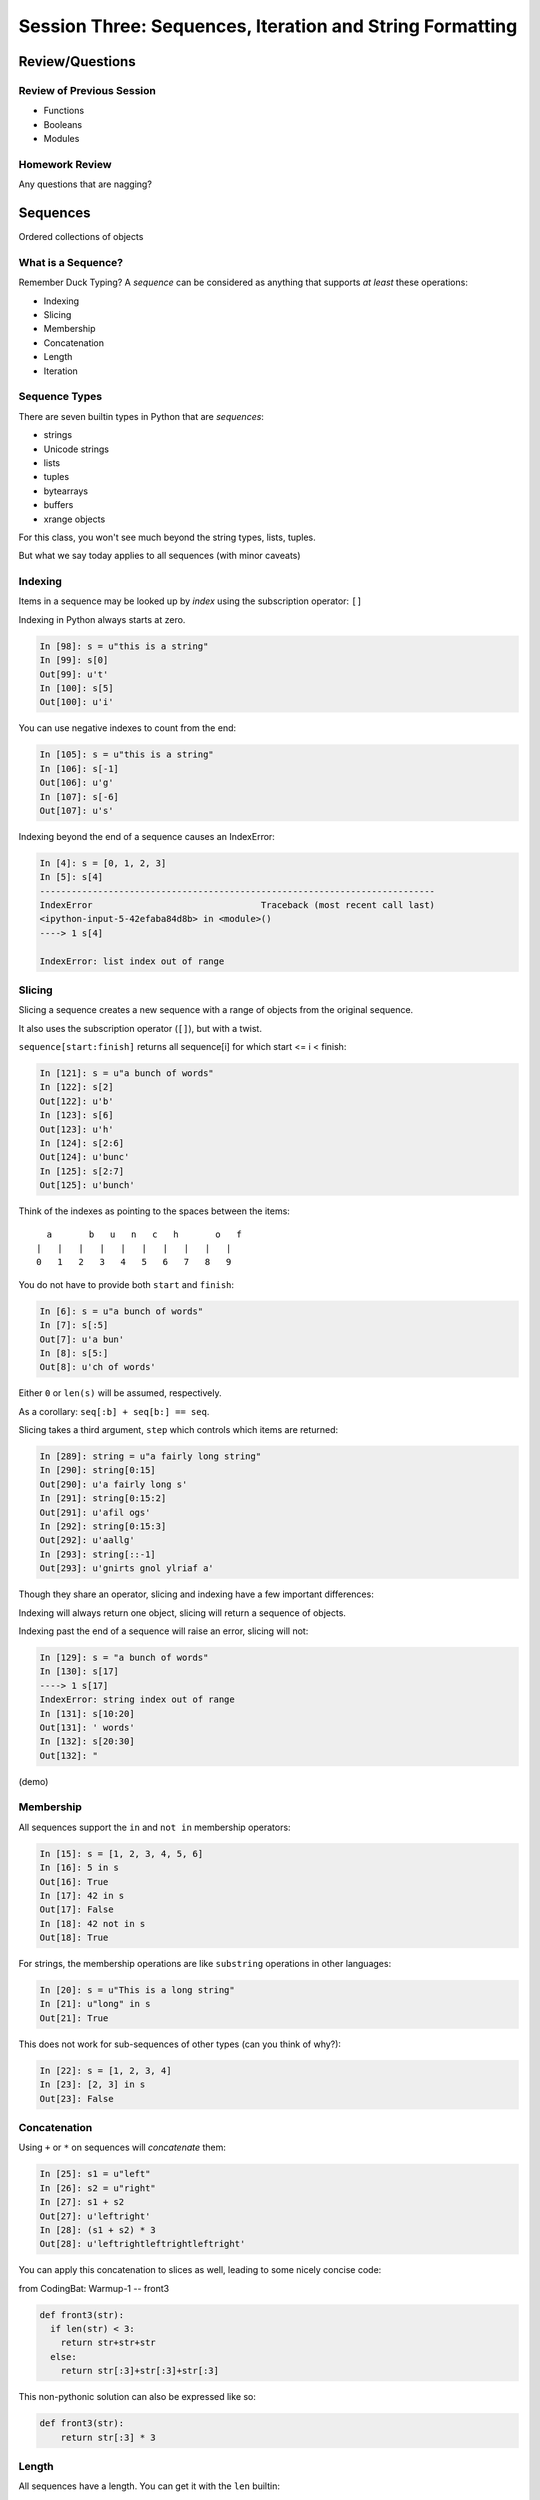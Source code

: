 *********************************************************
Session Three: Sequences, Iteration and String Formatting
*********************************************************

Review/Questions
================

Review of Previous Session
--------------------------

.. rst-class:: build

* Functions
* Booleans
* Modules


Homework Review
---------------

.. rst-class:: center large

Any questions that are nagging?


Sequences
=========

.. rst-class:: center large

Ordered collections of objects


What is a Sequence?
-------------------

Remember Duck Typing?  A *sequence* can be considered as anything that supports
*at least* these operations:

.. rst-class:: build

* Indexing
* Slicing
* Membership
* Concatenation
* Length
* Iteration


Sequence Types
--------------

There are seven builtin types in Python that are *sequences*:

* strings
* Unicode strings
* lists
* tuples
* bytearrays
* buffers
* xrange objects

For this class, you won't see much beyond the string types, lists, tuples.

But what we say today applies to all sequences (with minor caveats)


Indexing
--------

Items in a sequence may be looked up by *index* using the subscription
operator: ``[]``

Indexing in Python always starts at zero.

.. code-block:: ipython

    In [98]: s = u"this is a string"
    In [99]: s[0]
    Out[99]: u't'
    In [100]: s[5]
    Out[100]: u'i'


.. nextslide::

You can use negative indexes to count from the end:

.. code-block:: ipython

    In [105]: s = u"this is a string"
    In [106]: s[-1]
    Out[106]: u'g'
    In [107]: s[-6]
    Out[107]: u's'

.. nextslide::

Indexing beyond the end of a sequence causes an IndexError:

.. code-block:: ipython

    In [4]: s = [0, 1, 2, 3]
    In [5]: s[4]
    ---------------------------------------------------------------------------
    IndexError                                Traceback (most recent call last)
    <ipython-input-5-42efaba84d8b> in <module>()
    ----> 1 s[4]

    IndexError: list index out of range


Slicing
-------

Slicing a sequence creates a new sequence with a range of objects from the
original sequence.

It also uses the subscription operator (``[]``), but with a twist.

``sequence[start:finish]`` returns all sequence[i] for which start <= i < finish:

.. code-block:: ipython

    In [121]: s = u"a bunch of words"
    In [122]: s[2]
    Out[122]: u'b'
    In [123]: s[6]
    Out[123]: u'h'
    In [124]: s[2:6]
    Out[124]: u'bunc'
    In [125]: s[2:7]
    Out[125]: u'bunch'

.. nextslide:: Helpful Hint

Think of the indexes as pointing to the spaces between the items::

       a       b   u   n   c   h       o   f
     |   |   |   |   |   |   |   |   |   |
     0   1   2   3   4   5   6   7   8   9



.. nextslide:: Slicing

You do not have to provide both ``start`` and ``finish``:

.. code-block:: ipython

    In [6]: s = u"a bunch of words"
    In [7]: s[:5]
    Out[7]: u'a bun'
    In [8]: s[5:]
    Out[8]: u'ch of words'

Either ``0`` or ``len(s)`` will be assumed, respectively.

As a corollary: ``seq[:b] + seq[b:] == seq``.


.. nextslide:: Slicing

Slicing takes a third argument, ``step`` which controls which items are
returned:

.. code-block:: ipython

    In [289]: string = u"a fairly long string"
    In [290]: string[0:15]
    Out[290]: u'a fairly long s'
    In [291]: string[0:15:2]
    Out[291]: u'afil ogs'
    In [292]: string[0:15:3]
    Out[292]: u'aallg'
    In [293]: string[::-1]
    Out[293]: u'gnirts gnol ylriaf a'


.. nextslide:: Slicing vs. Indexing


Though they share an operator, slicing and indexing have a few important
differences:

Indexing will always return one object, slicing will return a sequence of
objects.

Indexing past the end of a sequence will raise an error, slicing will not:

.. code-block:: ipython

    In [129]: s = "a bunch of words"
    In [130]: s[17]
    ----> 1 s[17]
    IndexError: string index out of range
    In [131]: s[10:20]
    Out[131]: ' words'
    In [132]: s[20:30]
    Out[132]: "


(demo)

Membership
----------

All sequences support the ``in`` and ``not in`` membership operators:

.. code-block:: ipython

    In [15]: s = [1, 2, 3, 4, 5, 6]
    In [16]: 5 in s
    Out[16]: True
    In [17]: 42 in s
    Out[17]: False
    In [18]: 42 not in s
    Out[18]: True

.. nextslide:: Membership in Strings

For strings, the membership operations are like ``substring`` operations in
other languages:

.. code-block:: ipython

    In [20]: s = u"This is a long string"
    In [21]: u"long" in s
    Out[21]: True

This does not work for sub-sequences of other types (can you think of why?):

.. code-block:: ipython

    In [22]: s = [1, 2, 3, 4]
    In [23]: [2, 3] in s
    Out[23]: False


Concatenation
-------------

Using ``+`` or ``*`` on sequences will *concatenate* them:

.. code-block:: ipython

    In [25]: s1 = u"left"
    In [26]: s2 = u"right"
    In [27]: s1 + s2
    Out[27]: u'leftright'
    In [28]: (s1 + s2) * 3
    Out[28]: u'leftrightleftrightleftright'


.. nextslide:: Multiplying and Slicing

You can apply this concatenation to slices as well, leading to some nicely
concise code:

from CodingBat: Warmup-1 -- front3

.. code-block:: python

    def front3(str):
      if len(str) < 3:
        return str+str+str
      else:
        return str[:3]+str[:3]+str[:3]

This non-pythonic solution can also be expressed like so:

.. code-block:: python

    def front3(str):
        return str[:3] * 3

Length
------

All sequences have a length.  You can get it with the ``len`` builtin:

.. code-block:: ipython

    In [36]: s = u"how long is this, anyway?"
    In [37]: len(s)
    Out[37]: 25

Remember, Python sequences are zero-indexed, so the last index in a sequence is
``len(s) - 1``:

.. code-block:: ipython

    In [38]: count = len(s)
    In [39]: s[count]
    ---------------------------------------------------------------------------
    IndexError                                Traceback (most recent call last)
    <ipython-input-39-5a33b9d3e525> in <module>()
    ----> 1 s[count]

    IndexError: string index out of range


Miscellaneous
-------------

There are a more operations supported by all sequences

.. nextslide:: Min and Max

All sequences also support the ``min`` and ``max`` builtins:

.. code-block:: ipython

    In [42]: all_letters = u"thequickbrownfoxjumpedoverthelazydog"
    In [43]: min(all_letters)
    Out[43]: u'a'
    In [44]: max(all_letters)
    Out[44]: u'z'

Why are those the answers you get? (hint: ``ord(u'a')``)


.. nextslide:: Index

All sequences also support the ``index`` method, which returns the index of the
first occurence of an item in the sequence:

.. code-block:: ipython

    In [46]: all_letters.index(u'd')
    Out[46]: 21

This causes a ``ValueError`` if the item is not in the sequence:

.. code-block:: ipython

    In [47]: all_letters.index(u'A')
    ---------------------------------------------------------------------------
    ValueError                                Traceback (most recent call last)
    <ipython-input-47-2db728a46f78> in <module>()
    ----> 1 all_letters.index(u'A')

    ValueError: substring not found

.. nextslide:: Count

A sequence can also be queried for the number of times a particular item
appears:

.. code-block:: ipython

    In [52]: all_letters.count(u'o')
    Out[52]: 4
    In [53]: all_letters.count(u'the')
    Out[53]: 2

This does not raise an error if the item you seek is not present:

.. code-block:: ipython

    In [54]: all_letters.count(u'A')
    Out[54]: 0


Iteration
---------

.. rst-class:: center large

More on this in a while.


Lists, Tuples...
================

.. rst-class:: center large

The *other* sequence types.

Lists
-----

Lists can be constructed using list Literals (``[]``):

.. code-block:: ipython

    In [1]: []
    Out[1]: []
    In [2]: [1,2,3]
    Out[2]: [1, 2, 3]
    In [3]: [1, 'a', 7.34]
    Out[3]: [1, 'a', 7.34]

Or by using the ``list`` type object as a constructor:

.. code-block:: ipython

    In [6]: list()
    Out[6]: []
    In [7]: list(range(4))
    Out[7]: [0, 1, 2, 3]
    In [8]: list('abc')
    Out[8]: ['a', 'b', 'c']


.. nextslide:: List Elements

The elements contained in a list need not be of a single type.

Lists are *heterogenous*, *ordered* collections.

Each element in a list is a value, and can be in multiple lists and have
multiple names (or no name)

.. code-block:: ipython

    In [9]: name = u'Brian'
    In [10]: a = [1, 2, name]
    In [11]: b = [3, 4, name]
    In [12]: a[2]
    Out[12]: u'Brian'
    In [13]: b[2]
    Out[13]: u'Brian'
    In [14]: a[2] is b[2]
    Out[14]: True


Tuples
------

Tuples can be constructed using tuple literals (``()``):

.. code-block:: ipython

    In [15]: ()
    Out[15]: ()
    In [16]: (1, 2)
    Out[16]: (1, 2)
    In [17]: (1, 'a', 7.65)
    Out[17]: (1, 'a', 7.65)
    In [18]: (1,)
    Out[18]: (1,)

.. nextslide:: Tuples and Commas...

Tuples don't NEED parentheses...

.. code-block:: ipython

    In [161]: t = (1,2,3)
    In [162]: t
    Out[162]: (1, 2, 3)
    In [163]: t = 1,2,3
    In [164]: t
    Out[164]: (1, 2, 3)
    In [165]: type(t)
    Out[165]: tuple

.. nextslide:: Tuples and Commas...

But they *do* need commas...!

.. code-block:: ipython

    In [156]: t = ( 3 )
    In [157]: type(t)
    Out[157]: int
    In [158]: t = (3,)
    In [160]: type(t)
    Out[160]: tuple

.. nextslide:: Converting to Tuple

You can also use the ``tuple`` type object to convert any sequence into a
tuple:

.. code-block:: ipython

    In [20]: tuple()
    Out[20]: ()
    In [21]: tuple(range(4))
    Out[21]: (0, 1, 2, 3)
    In [22]: tuple('garbanzo')
    Out[22]: ('g', 'a', 'r', 'b', 'a', 'n', 'z', 'o')


.. nextslide:: Tuple Elements

The elements contained in a tuple need not be of a single type.

Tuples are *heterogenous*, *ordered* collections.

Each element in a tuple is a value, and can be in multiple tuples and have
multiple names (or no name)

.. code-block:: ipython

    In [23]: name = u'Brian'
    In [24]: other = name
    In [25]: a = (1, 2, name)
    In [26]: b = (3, 4, other)
    In [27]: for i in range(3):
       ....:     print a[i] is b[i],
       ....:
    False False True

.. nextslide:: Lists vs. Tuples

.. rst-class:: center large

So Why Have Both?


Mutability
==========

.. image:: /_static/transmogrifier.jpg
   :width: 35%
   :alt: Presto change-o

.. rst-class:: credit

image from flickr by `illuminaut`_, (CC by-nc-sa)

.. _illuminaut: https://www.flickr.com/photos/illuminaut/3595530403


Mutability in Python
--------------------

All objects in Python fall into one of two camps:

* Mutable
* Immutable

Objects which are mutable may be *changed in place*.

Objects which are immutable may not be changed.


.. nextslide:: The Types We Know

========= =======
Immutable Mutable
========= =======
Unicode   List
String
Integer
Float
Tuple
========= =======


.. nextslide:: Lists Are Mutable

Try this out:

.. code-block:: ipython

    In [28]: food = [u'spam', u'eggs', u'ham']
    In [29]: food
    Out[29]: [u'spam', u'eggs', u'ham']
    In [30]: food[1] = u'raspberries'
    In [31]: food
    Out[31]: [u'spam', u'raspberries', u'ham']


.. nextslide:: Tuples Are Not

And repeat the exercise with a Tuple:

.. code-block:: ipython

    In [32]: food = (u'spam', u'eggs', u'ham')
    In [33]: food
    Out[33]: (u'spam', u'eggs', u'ham')
    In [34]: food[1] = u'raspberries'
    ---------------------------------------------------------------------------
    TypeError                                 Traceback (most recent call last)
    <ipython-input-34-0c3401794933> in <module>()
    ----> 1 food[1] = u'raspberries'

    TypeError: 'tuple' object does not support item assignment


.. nextslide:: Watch When Binding

This property means you need to be aware of what you are doing with your lists:

.. code-block:: ipython

    In [36]: original = [1, 2, 3]
    In [37]: altered = original
    In [38]: for i in range(len(original)):
       ....:     if True:
       ....:         altered[i] += 1
       ....:

Perhaps we want to check to see if altered has been updated, as a flag for
whatever condition caused it to be updated.

What is the result of this code?

.. nextslide:: Perhaps Not What You Expect

Our ``altered`` list has been updated:

.. code-block:: ipython

    In [39]: altered
    Out[39]: [2, 3, 4]

But so has the ``original`` list:

.. code-block:: ipython

    In [40]: original
    Out[40]: [2, 3, 4]

Why?


.. nextslide:: Other Gotchas

Easy container setup, or deadly trap?

.. code-block:: ipython

    In [62]: bins = [[]] * 5
    In [63]: words = [u'one', u'three', u'rough', u'sad', u'goof']
    In [64]: for word in words:
       ....:     bins[len(word) - 1].append(word)
       ....:
    In [65]:

So, what is going to be in ``bins`` now?


.. nextslide:: There is Only One Bin

.. code-block:: ipython

    In [65]: bins
    Out[65]:
    [[u'one', u'three', u'rough', u'sad', u'goof'],
     [u'one', u'three', u'rough', u'sad', u'goof'],
     [u'one', u'three', u'rough', u'sad', u'goof'],
     [u'one', u'three', u'rough', u'sad', u'goof'],
     [u'one', u'three', u'rough', u'sad', u'goof']]

We multiplied a sequence containing a single *mutable* object.

We got a list containing five pointers to a single *mutable* object.


.. nextslide:: Mutable Default Argument

Watch out especially for passing mutable objects as default values for function
parameters:

.. code-block:: ipython

    In [71]: def accumulator(count, list=[]):
       ....:     for i in range(count):
       ....:         list.append(i)
       ....:     return list
       ....:
    In [72]: accumulator(5)
    Out[72]: [0, 1, 2, 3, 4]
    In [73]: accumulator(7)
    Out[73]: [0, 1, 2, 3, 4, 0, 1, 2, 3, 4, 5, 6]


Mutable Sequence Methods
========================

.. rst-class:: left

In addition to all the methods supported by sequences we've seen above, mutable
sequences (the List), have a number of other methods that are used to change
the list.

You've already seen changing a single element of a list by assignment:

.. code-block:: ipython

    In [100]: list = [1, 2, 3]
    In [101]: list[2] = 10
    In [102]: list
    Out[102]: [1, 2, 10]


Growing the List
----------------

``.append()``, ``.insert()``, ``.extend()``

.. code-block:: ipython

    In [74]: food = [u'spam', u'eggs', u'ham']
    In [75]: food.append(u'sushi')
    In [76]: food
    Out[76]: [u'spam', u'eggs', u'ham', u'sushi']
    In [77]: food.insert(0, u'beans')
    In [78]: food
    Out[78]: [u'beans', u'spam', u'eggs', u'ham', u'sushi']
    In [79]: food.extend([u'bread', u'water'])
    In [80]: food
    Out[80]: [u'beans', u'spam', u'eggs', u'ham', u'sushi', u'bread', u'water']


.. nextslide:: More on Extend

You can pass any sequence to ``.extend()``:

.. code-block:: ipython

    In [85]: food
    Out[85]: [u'beans', u'spam', u'eggs', u'ham', u'sushi', u'bread', u'water']
    In [86]: food.extend(u'spaghetti')
    In [87]: food
    Out[87]:
    [u'beans', u'spam', u'eggs', u'ham', u'sushi', u'bread', u'water',
     u's', u'p', u'a', u'g', u'h', u'e', u't', u't', u'i']


Shrinking the List
------------------

``.pop()``, ``.remove()``

.. code-block:: ipython

    In [203]: food = ['spam', 'eggs', 'ham', 'toast']
    In [204]: food.pop()
    Out[204]: 'toast'
    In [205]: food.pop(0)
    Out[205]: 'spam'
    In [206]: food
    Out[206]: ['eggs', 'ham']
    In [207]: food.remove('ham')
    In [208]: food
    Out[208]: ['eggs']

.. nextslide:: Removing Chunks of a List

You can also delete *slices* of a list with the ``del`` keyword:

.. code-block:: ipython

    In [92]: nums = range(10)
    In [93]: nums
    Out[93]: [0, 1, 2, 3, 4, 5, 6, 7, 8, 9]
    In [94]: del nums[1:6:2]
    In [95]: nums
    Out[95]: [0, 2, 4, 6, 7, 8, 9]
    In [96]: del nums[-3:]
    In [97]: nums
    Out[97]: [0, 2, 4, 6]


Copying Lists
-------------

You can make copies of part of a list using *slicing*:

.. code-block:: ipython

    In [227]: food = ['spam', 'eggs', 'ham', 'sushi']
    In [228]: some_food = food[1:3]
    In [229]: some_food[1] = 'bacon'
    In [230]: food
    Out[230]: ['spam', 'eggs', 'ham', 'sushi']
    In [231]: some_food
    Out[231]: ['eggs', 'bacon']

If you provide *no* arguments to the slice, it makes a copy of the entire list:

.. code-block:: ipython

    In [232]: food
    Out[232]: ['spam', 'eggs', 'ham', 'sushi']
    In [233]: food2 = food[:]
    In [234]: food is food2
    Out[234]: False


.. nextslide:: Shallow Copies

The copy of a list made this way is a *shallow copy*.

The list is itself a new object, but the objects it contains are not.

*Mutable* objects in the list can be mutated in both copies:

.. code-block:: ipython

    In [249]: food = ['spam', ['eggs', 'ham']]
    In [251]: food_copy = food[:]
    In [252]: food[1].pop()
    Out[252]: 'ham'
    In [253]: food
    Out[253]: ['spam', ['eggs']]
    In [256]: food.pop(0)
    Out[256]: 'spam'
    In [257]: food
    Out[257]: [['eggs']]
    In [258]: food_copy
    Out[258]: ['spam', ['eggs']]


.. nextslide:: Copies Solve Problems

Consider this common pattern:

.. code-block:: python

    for x in somelist:
        if should_be_removed(x):
            somelist.remove(x)

This looks benign enough, but changing a list while you are iterating over it
can be the cause of some pernicious bugs.


.. nextslide:: The Problem

For example:

.. code-block:: ipython

    In [121]: list = range(10)
    In [122]: list
    Out[122]: [0, 1, 2, 3, 4, 5, 6, 7, 8, 9]
    In [123]: for x in list:
       .....:     list.remove(x)
       .....:
    In [124]: list
    Out[124]: [1, 3, 5, 7, 9]

Was that what you expected?

.. nextslide:: The Solution

Iterate over a copy, and mutate the original:

.. code-block:: ipython

    In [126]: list = range(10)
    In [127]: for x in list[:]:
       .....:     list.remove(x)
       .....:
    In [128]: list
    Out[128]: []


.. nextslide:: Just Say It, Already

Okay, so we've done this a bunch already, but let's state it out loud.

You can iterate over a sequence.

.. code-block:: python

    for element in sequence:
        do_something(element)


Again, we'll touch more on this in a short while, but first a few more words
about Lists and Tuples.


Miscellaneous List Methods
--------------------------

.. ifnoslides::

These methods change a list in place and are not available on immutable
sequence types.

``.reverse()``

.. code-block:: ipython

    In [129]: food = [u'spam', u'eggs', u'ham']
    In [130]: food.reverse()
    In [131]: food
    Out[131]: [u'ham', u'eggs', u'spam']

``.sort()``

.. code-block:: ipython

    In [132]: food.sort()
    In [133]: food
    Out[133]: [u'eggs', u'ham', u'spam']

Because these methods mutate the list in place, they have a return value of
``None``


.. nextslide:: Custom Sorting

``.sort()`` can take an optional ``key`` parameter.

It should be a function that takes one parameter (list items one at a time) and
returns something that can be used for sorting:

.. code-block:: ipython

    In [137]: def third_letter(string):
       .....:     return string[2]
       .....:
    In [138]: food.sort(key=third_letter)
    In [139]: food
    Out[139]: [u'spam', u'eggs', u'ham']



List Performance
----------------

.. rst-class:: build

* indexing is fast and constant time: O(1)
* x in s proportional to n: O(n)
* visiting all is proportional to n: O(n)
* operating on the end of list is fast and constant time: O(1) 

  * append(), pop()

* operating on the front (or middle) of the list depends on n: O(n)

  * pop(0), insert(0, v) 
  * But, reversing is fast. Also, collections.deque

 http://wiki.python.org/moin/TimeComplexity


Choosing Lists or Tuples
------------------------

Here are a few guidelines on when to choose a list or a tuple:

* If it needs to mutable: list

* If it needs to be immutable: tuple

  * (safety when passing to a function)

Otherwise ... taste and convention


.. nextslide:: Convention

Lists are Collections (homogeneous):
-- contain values of the same type 
-- simplifies iterating, sorting, etc

tuples are mixed types:
-- Group multiple values into one logical thing
-- Kind of like simple C structs.


.. nextslide:: Other Considerations

.. rst-class:: build

* Do the same operation to each element?

  * list

* Small collection of values which make a single logical item?

  * tuple

* To document that these values won't change?

  * tuple

* Build it iteratively?

  * list

* Transform, filter, etc?

  * list


More Documentation
------------------

For more information, read the list docs:

http://docs.python.org/2/library/stdtypes.html#mutable-sequence-types

(actually any mutable sequence....)


Iteration
=========

.. rst-class:: build

Repetition, Repetition, Repetition, Repe...


For Loops
---------

We've seen simple iteration over a sequence with ``for ... in``:

.. code-block:: ipython

    In [170]: for x in "a string":
       .....:         print x
       .....:
    a
    s
    t
    r
    i
    n
    g


.. nextslide:: No Indexing Required

Contrast this with other languages, where you must build and use an ``index``:

.. code-block:: javascript

    for(var i=0; i<arr.length; i++) {
        var value = arr[i];
        alert(i + ") " + value);

If you need an index, though you can use ``enumerate``:

.. code-block:: ipython

    In [140]: for idx, letter in enumerate(u'Python'):
       .....:     print idx, letter,
       .....:
    0 P 1 y 2 t 3 h 4 o 5 n


.. nextslide:: ``range`` and For Loops

The ``range`` builtin is useful for looping a known number of times:

.. code-block:: ipython

    In [171]: for i in range(5):
       .....:     print i
       .....:
    0
    1
    2
    3
    4

But you don't really need to do anything at all with ``i``


.. nextslide:: No Namespace

Be alert that a loop does not create a local namespace:

.. code-block:: ipython

    In [172]: x = 10
    In [173]: for x in range(3):
       .....:     pass
       .....:
    In [174]: x
    Out[174]: 2


.. nextslide:: Loop Control

Sometimes you want to interrupt or alter the flow of control through a loop.

Loops can be controlled in two ways, with ``break`` and ``continue``


.. nextslide:: Break

The ``break`` keyword will cause a loop to immediately terminate:

.. code-block:: ipython

    In [141]: for i in range(101):
       .....:     print i
       .....:     if i > 50:
       .....:         break
       .....:
    0 1 2 3 4 5... 46 47 48 49 50 51

.. nextslide:: Continue

The ``continue`` keyword will skip later statements in the loop block, but
allow iteration to continue:

.. code-block:: ipython

    In [143]: for in in range(101):
       .....:     if i > 50:
       .....:         break
       .....:     if i < 25:
       .....:         continue
       .....:     print i,
       .....:
       25 26 27 28 29 ... 41 42 43 44 45 46 47 48 49 50

.. nextslide:: Else

For loops can also take an optional ``else`` block.

Executed only when the loop exits normally (not via break):

.. code-block:: ipython

    In [147]: for x in range(10):
       .....:     if x == 11:
       .....:         break
       .....: else:
       .....:     print 'finished'
       .....:
    finished
    In [148]: for x in range(10):
       .....:     if x == 5:
       .....:         print x
       .....:         break
       .....: else:
       .....:     print 'finished'
       .....:
    5


While Loops
-----------

The ``while`` keyword is for when you don't know how many loops you need.

It continues to execute the body until condition is not ``True``::

    while a_condition:
       some_code
       in_the_body

.. nextslide:: ``while`` vs. ``for``

``while``  is more general than ``for``  --

you can always express for as while,

but not always vice-versa.

``while``  is more error-prone -- requires some care to terminate

loop body must make progress, so condition can become ``False``

potential error: infinite loops:

.. code-block:: python

    i = 0;
    while i < 5:
        print i


.. nextslide:: Terminating a While Loop

Use ``break``:

.. code-block:: ipython

    In [150]: while True:
       .....:     i += 1
       .....:     if i > 10:
       .....:         break
       .....:     print i
       .....:
    1 2 3 4 5 6 7 8 9 10

.. nextslide:: Terminating a While Loop

Set a flag:

.. code-block:: ipython

    In [156]: import random
    In [157]: keep_going = True
    In [158]: while keep_going:
       .....:     num = random.choice(range(5))
       .....:     print num
       .....:     if num == 3:
       .....:         keep_going = False
       .....:
    3

.. nextslide:: Terminating a While Loop

Use a condition:

.. code-block:: ipython

    In [161]: while i < 10:
       .....:     i += random.choice(range(4))
       .....:     print i
       .....:
    0 0 2 3 4 6 8 8 8 9 12


Similarities
------------

Both ``for`` and ``while`` loops can use ``break`` and ``continue`` for
internal flow control.

Both ``for`` and ``while`` loops can have an optional ``else`` block

In both loops, the statements in the ``else`` block are only executed if the
loop terminates normally (no ``break``)


String Formatting
=================

Fun with Strings


Manipulations
-------------

``split`` and ``join``:

.. code-block:: ipython

    In [167]: csv = "comma, separated, values"
    In [168]: csv.split(', ')
    Out[168]: ['comma', 'separated', 'values']
    In [169]: psv = '|'.join(csv.split(', '))
    In [170]: psv
    Out[170]: 'comma|separated|values'


.. nextslide:: Case Switching

.. code-block:: ipython

    In [171]: sample = u'A long string of words'
    In [172]: sample.upper()
    Out[172]: u'A LONG STRING OF WORDS'
    In [173]: sample.lower()
    Out[173]: u'a long string of words'
    In [174]: sample.swapcase()
    Out[174]: u'a LONG STRING OF WORDS'
    In [175]: sample.title()
    Out[175]: u'A Long String Of Words'


.. nextslide:: Testing

.. code-block:: ipython

    In [181]: number = u"12345"
    In [182]: number.isnumeric()
    Out[182]: True
    In [183]: number.isalnum()
    Out[183]: True
    In [184]: number.isalpha()
    Out[184]: False
    In [185]: fancy = u"Th!$ $tr!ng h@$ $ymb0l$"
    In [186]: fancy.isalnum()
    Out[186]: False


Ordinal values
--------------

"ASCII" values: 1-127

"ANSI" values: 1-255

To get the value:

.. code-block:: ipython

    In [109]: for i in 'Chris':
       .....:     print ord(i),
    67 104 114 105 115
    In [110]: for i in (67,104,114,105,115):
       .....:     print chr(i),
    C h r i s


Building Strings
----------------

You can, but please don't do this:

.. code-block:: python

    'Hello ' + name + '!'

Do this instead:

.. code-block:: python

    'Hello %s!' % name

It's much faster and safer, and easier to modify as code gets complicated.

http://docs.python.org/library/stdtypes.html#string-formatting-operations


.. nextslide:: String Formatting

The string format operator: ``%``

.. code-block:: ipython

    In [261]: u"an integer is: %i" % 34
    Out[261]: u'an integer is: 34'
    In [262]: u"a floating point is: %f" % 34.5
    Out[262]: u'a floating point is: 34.500000'
    In [263]: u"a string is: %s" % u"anything"
    Out[263]: u'a string is: anything'

.. nextslide:: More Placeholders

Multiple placeholders:

.. code-block:: ipython

    In [264]: u"the number %s is %i" % (u'five', 5)
    Out[264]: u'the number five is 5'
    In [266]: u"the first 3 numbers are: %i, %i, %i" % (1,2,3)
    Out[266]: u'the first 3 numbers are: 1, 2, 3'

The counts must agree:

.. code-block:: ipython

    In [187]: u"string with %i formatting %s" % (1, )
    ---------------------------------------------------------------------------
    ...
    TypeError: not enough arguments for format string


.. nextslide:: MOAR Placeholders

Named placeholders:

.. code-block:: ipython

    In [191]: u"Hello, %(name)s, whaddaya know?" % {u'name': "Joe"}
    Out[191]: u'Hello, Joe, whaddaya know?'

You can use values more than once, and skip values:

.. code-block:: ipython

    In [193]: u"Hi, %(name)s. Howzit, %(name)s?" % {u'name': u"Bob", u'age': 27}
    Out[193]: u'Hi, Bob. Howzit, Bob?'


.. nextslide:: New Formatting

In more recent versions of Python (2.6+) this is `being phased out`_ in favor of
the ``.format()`` method on strings.

.. code-block:: ipython

    In [194]: u"Hello, {}, how's your {}".format(u"Bob", u"wife")
    Out[194]: u"Hello, Bob, how's your wife"
    In [195]: u"Hi, {name}. How's your {relation}?".format(name=u'Bob', relation=u'wife')
    Out[195]: u"Hi, Bob. How's your wife?"


.. nextslide:: Complex Formatting

For both of these forms of string formatting, there is a complete syntax for
specifying all sorts of options.

It's well worth your while to spend some time getting to know this
`formatting language`_. You can accomplish a great deal just with this.

.. _formatting language: https://docs.python.org/2/library/string.html#format-specification-mini-language

.. _being phased out: https://docs.python.org/2/library/stdtypes.html#str.format


One Last Trick
==============

.. rst-class:: left

For some of your homework, you'll need to interact with a user at the command
line.

.. rst-class:: left

There's a nice builtin function to do this - ``raw_input``:

.. rst-class:: left

.. code-block:: python

    In [196]: fred = raw_input('type something-->')
    type something-->;alksdjf
    In [197]: fred
    Out[197]: ';alksdjf'

.. rst-class:: left

This will display a prompt to the user, allowing them to input text and
allowing you to bind that input to a symbol.


Homework
========

Task 1
------

List Lab (after http://www.upriss.org.uk/python/session5.html)

In your student folder, create a new file called ``list_lab.py``.

The file should be an executable python script. That is to say that one should
be able to run the script directly like so:

.. code-block:: bash

    $ ./list_lab.py

Add the file to your clone of the repository and commit changes frequently
while working on the following tasks. When you are done, push your changes to
GitHub and issue a pull request.

When the script is run. it should accomplish the following four series of
actions:

.. nextslide:: Series 1

- Create a list that contains "Apples", "Pears", "Oranges" and "Peaches".
- Display the list.
- Ask the user for another fruit and add it to the end of the list.
- Display the list.
- Ask the user for a number and display the number back to the user and the
  fruit corresponding to that number (on a 1-is-first basis).
- Add another fruit to the beginning of the list using "+" and display the
  list.
- Add another fruit to the beginning of the list using insert() and display the
  list.
- Display all the fruits that begin with "P", using a for loop.


.. nextslide:: Series 2

Using the list created in series 1 above:

- Display the list.
- Remove the last fruit from the list.
- Display the list.
- Ask the user for a fruit to delete and find it and delete it.
- (Bonus: Multiply the list times two. Keep asking until a match is found. Once
  found, delete all occurrences.)

.. nextslide:: Series 3

Again, using the list from series 1:

- Ask the user for input displaying a line like "Do you like apples?"
- for each fruit in the list (making the fruit all lowercase).
- For each "no", delete that fruit from the list.
- For any answer that is not "yes" or "no", prompt the user to answer with one
  of those two values (a while loop is good here):
- Display the list.

.. nextslide:: Series 4

Once more, using the list from series 1:

- Make a copy of the list and reverse the letters in each fruit in the copy.
- Delete the last item of the original list. Display the original list and the
  copy.


Task 2
------

ROT13

The ROT13 encryption scheme is a simple substitution cypher where each letter
in a text is replace by the letter 13 away from it (imagine the alphabet as a
circle, so it wraps around).

Add a python module named ``rot13.py`` to your student folder. This module
should provide at least one function called ``rot13`` that takes any amount of
text and returns that same text encrypted by ROT13.

This function should preserve whitespace, punctuation and capitalization.

Your module should include an ``if __name__ == '__main__':`` block with tests
that demonstrate that your ``rot13`` function and any helper functions you add
work properly.

.. nextslide:: A bit more

There is a "short-cut" available that will help you accomplish this task. Some
spelunking in `the documentation for strings`_ should help you to find it. If
you do find it, using it is completely fair game.

.. _the documentation for strings: https://docs.python.org/2/library/stdtypes.html#string-methods

As usual, add your new file to your local clone right away.  Make commits early
and often and include commit messages that are descriptive and concise.

When you are done, push your changes to github and issue a pull request.


Task 3
------

Mail Room

You work in the mail room at a local charity. Part of your job is to write
incredibly boring, repetetive emails thanking your donors for their generous
gifts. You are tired of doing this over an over again, so you've decided to let
Python help you out of a jam.

Write a small command-line script called ``mailroom.py``.  As with Task 1, This
script should be executable. The script should accomplish the following goals:

* It should have a data structure that holds a list of your donors and a
  history of the amounts they have donated. This structure should be populated
  at first with at least five donors, with between 1 and 3 donations each
* The script should prompt the user (you) to choose from a menu of 2 actions:
  'Send a Thank You' or 'Create a Report'.

.. nextslide:: Sending a Thank You

* If the user (you) selects 'Send a Thank You', prompt for a Full Name.

  * If the user types 'list', show them a list of the donor names and re-prompt
  * If the user types a name not in the list, add that name to the data
    structure and use it.
  * If the user types a name in the list, use it.
  * Once a name has been selected, prompt for a donation amount.
  * Verify that the amount is in fact a number, and re-prompt if it isn't.
  * Once an amount has been given, add that amount to the donation history of
    the selected user.
  * Finally, use string formatting to compose an email thanking the donor for
    their generous donation. Print the email to the terminal and return to the
    original prompt.

**It is fine to forget new donors once the script quits running.**

.. nextslide:: Creating a Report

* If the user (you) selected 'Create a Report' Print a list of your donors,
  sorted by total historical donation amount.

  * Include Donor Name, total donated, number of donations and average donation
    amount as values in each row.
  * Using string formatting, format the output rows as nicely as possible.  The
    end result should be tabular (values in each column should align with those
    above and below)
  * After printing this report, return to the original prompt.

* At any point, the user should be able to quit their current task and return
  to the original prompt.
* From the original prompt, the user should be able to quit the script cleanly

.. nextslide:: Guidelines

First, factor your script into separate functions. Each of the above tasks can
be accomplished by a series of steps.  Write discreet functions that accomplish
individual steps and call them.

Second, use loops to control the logical flow of your program. Interactive
programs are a classic use-case for the ``while`` loop.

Put the functions you write into the script at the top.

Put your main interaction into an ``if __name__ == '__main__'`` block.

Finally, use only functions and the basic Python data types you've learned
about so far. There is no need to go any farther that that for this assignment.

.. nextslide:: Submission

As always, put the new file in your student directory and add it to your clone
early. Make frequent commits with good, clear messages about what you are
doing and why.

When you are done, push your changes and make a pull request.
